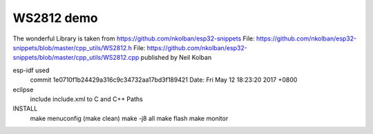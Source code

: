 WS2812 demo
===========================
The wonderful Library is taken from https://github.com/nkolban/esp32-snippets
File: https://github.com/nkolban/esp32-snippets/blob/master/cpp_utils/WS2812.h
File: https://github.com/nkolban/esp32-snippets/blob/master/cpp_utils/WS2812.cpp
published by Neil Kolban

esp-idf used
	commit 1e0710f1b24429a316c9c34732aa17bd3f189421
	Date:   Fri May 12 18:23:20 2017 +0800

eclipse
	include include.xml to C and C++ Paths

INSTALL
	make menuconfig
	(make clean)
	make -j8 all
	make flash
	make monitor

